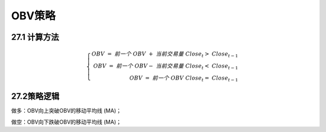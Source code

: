.. vim: syntax=rst

OBV策略
=====

27.1 计算方法
---------

.. math::

   \left\{ \begin{array}{r} OBV\  = \ 前一个\ OBV\  + \ 当前交易量\ \ \ \ \ \ \ \ \ \ \ \ \ \ \ \ {Close}_{t} > \ {Close}_{t - 1} \\ OBV\  = \ 前一个\ OBV - \
   当前交易量\ \ \ \ \ \ \ \ \ \ \ \ \ \ \ {Close}_{t} < \ {Close}_{t - 1} \\ OBV\  = \ 前一个\ OBV\ \ \ \ \ \ \ \ \ \ \ \ \ \ \ \ \ \ \ \ \ \ \ \ \ \ \ \ \ \ \
   \ \ \ \ \ \ \ \ \ \ \ \ \ {Close}_{t} = \ {Close}_{t - 1} \end{array} \right.\

27.2策略逻辑
--------

做多：OBV向上突破OBV的移动平均线 (MA)；

做空：OBV向下跌破OBV的移动平均线 (MA)；
